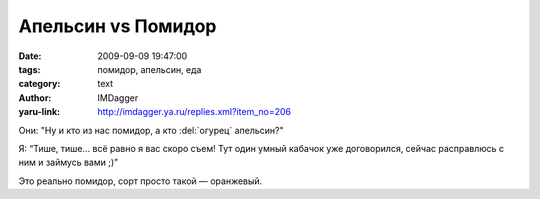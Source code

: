 Апельсин vs Помидор
===================
:date: 2009-09-09 19:47:00
:tags: помидор, апельсин, еда
:category: text
:author: IMDagger
:yaru-link: http://imdagger.ya.ru/replies.xml?item_no=206

Они: "Ну и кто из нас помидор, а кто :del:`огурец` апельсин?"

Я: “Тише, тише… всё равно я вас скоро съем! Тут один умный кабачок уже
договорился, сейчас расправлюсь с ним и займусь вами ;)”


.. class:: text-center

|Померяемся|

.. class:: text-center

|Друг на дружке|

Это реально помидор, сорт просто такой — оранжевый.

.. |Померяемся| image:: http://img-fotki.yandex.ru/get/3703/imdagger.3/0_13292_e5488bf7_XL.jpg
   :target: http://fotki.yandex.ru/users/imdagger/view/78482/
   :width: 400
   :height: 300
.. |Друг на дружке| image:: http://img-fotki.yandex.ru/get/3009/imdagger.3/0_13294_b9d942cd_XL.jpg
   :target: http://fotki.yandex.ru/users/imdagger/view/78484/
   :width: 400
   :height: 300
